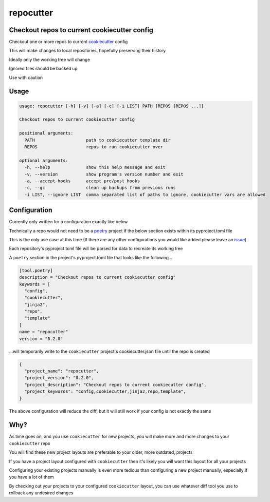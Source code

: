 repocutter
==========
.. image:: https://img.shields.io/badge/License-MIT-yellow.svg
    :target: https://opensource.org/licenses/MIT
    :alt: License
.. image:: https://img.shields.io/pypi/v/repocutter
    :target: https://pypi.org/project/repocutter/
    :alt: PyPI
.. image:: https://github.com/jshwi/repocutter/actions/workflows/ci.yml/badge.svg
    :target: https://github.com/jshwi/repocutter/actions/workflows/ci.yml
    :alt: CI
.. image:: https://results.pre-commit.ci/badge/github/jshwi/repocutter/master.svg
   :target: https://results.pre-commit.ci/latest/github/jshwi/repocutter/master
   :alt: pre-commit.ci status
.. image:: https://github.com/jshwi/repocutter/actions/workflows/codeql-analysis.yml/badge.svg
    :target: https://github.com/jshwi/repocutter/actions/workflows/codeql-analysis.yml
    :alt: CodeQL
.. image:: https://codecov.io/gh/jshwi/repocutter/branch/master/graph/badge.svg
    :target: https://codecov.io/gh/jshwi/repocutter
    :alt: codecov.io
.. image:: https://readthedocs.org/projects/repocutter/badge/?version=latest
    :target: https://repocutter.readthedocs.io/en/latest/?badge=latest
    :alt: readthedocs.org
.. image:: https://img.shields.io/badge/python-3.8-blue.svg
    :target: https://www.python.org/downloads/release/python-380
    :alt: python3.8
.. image:: https://img.shields.io/badge/code%20style-black-000000.svg
    :target: https://github.com/psf/black
    :alt: Black
.. image:: https://img.shields.io/badge/linting-pylint-yellowgreen
    :target: https://github.com/PyCQA/pylint
    :alt: pylint
.. image:: https://snyk.io/test/github/jshwi/repocutter/badge.svg
    :target: https://snyk.io/test/github/jshwi/repocutter/badge.svg
    :alt: Known Vulnerabilities

Checkout repos to current cookiecutter config
---------------------------------------------

Checkout one or more repos to current `cookiecutter <https://github.com/cookiecutter/cookiecutter>`_ config

This will make changes to local repositories, hopefully preserving their history

Ideally only the working tree will change

Ignored files should be backed up

Use with caution

Usage
-----

.. code-block:: console

    usage: repocutter [-h] [-v] [-a] [-c] [-i LIST] PATH [REPOS [REPOS ...]]

    Checkout repos to current cookiecutter config

    positional arguments:
      PATH                    path to cookiecutter template dir
      REPOS                   repos to run cookiecutter over

    optional arguments:
      -h, --help              show this help message and exit
      -v, --version           show program's version number and exit
      -a, --accept-hooks      accept pre/post hooks
      -c, --gc                clean up backups from previous runs
      -i LIST, --ignore LIST  comma separated list of paths to ignore, cookiecutter vars are allowed

Configuration
-------------

Currently only written for a configuration exactly like below

Technically a repo would not need to be a `poetry <https://github.com/python-poetry/poetry>`_ project if the below section exists within its pyproject.toml file

This is the only use case at this time (If there are any other configurations you would like added please leave an `issue <https://github.com/jshwi/repocutter/issues>`_)

Each repository's pyproject.toml file will be parsed for data to recreate its working tree

A ``poetry`` section in the project's pyproject.toml file that looks like the following...

.. code-block:: toml

    [tool.poetry]
    description = "Checkout repos to current cookiecutter config"
    keywords = [
      "config",
      "cookiecutter",
      "jinja2",
      "repo",
      "template"
    ]
    name = "repocutter"
    version = "0.2.0"

...will temporarily write to the ``cookiecutter`` project's cookiecutter.json file until the repo is created

.. code-block:: json

    {
      "project_name": "repocutter",
      "project_version": "0.2.0",
      "project_description": "Checkout repos to current cookiecutter config",
      "project_keywords": "config,cookiecutter,jinja2,repo,template",
    }

The above configuration will reduce the diff, but it will still work if your config is not exactly the same

Why?
----
As time goes on, and you use ``cookiecutter`` for new projects, you will make more and more changes to your ``cookiecutter`` repo

You will find these new project layouts are preferable to your older, more outdated, projects

If you have a project layout configured with ``cookiecutter`` then it's likely you will want this layout for all your projects

Configuring your existing projects manually is even more tedious than configuring a new project manually, especially if you have a lot of them

By checking out your projects to your configured ``cookiecutter`` layout, you can use whatever diff tool you use to rollback any undesired changes
